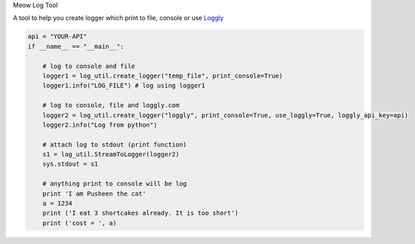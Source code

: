Meow Log Tool

A tool to help you create logger which print to file, console or use
`Loggly <https://www.loggly.com/>`_

.. code-block:: python

    api = "YOUR-API"
    if __name__ == "__main__":

        # log to console and file
        logger1 = log_util.create_logger("temp_file", print_console=True)
        logger1.info("LOG_FILE") # log using logger1

        # log to console, file and loggly.com
        logger2 = log_util.create_logger("loggly", print_console=True, use_loggly=True, loggly_api_key=api)
        logger2.info("Log from python")

        # attach log to stdout (print function)
        s1 = log_util.StreamToLogger(logger2)
        sys.stdout = s1

        # anything print to console will be log
        print 'I am Pusheen the cat'
        a = 1234
        print ('I eat 3 shortcakes already. It is too short')
        print ('cost = ', a)



